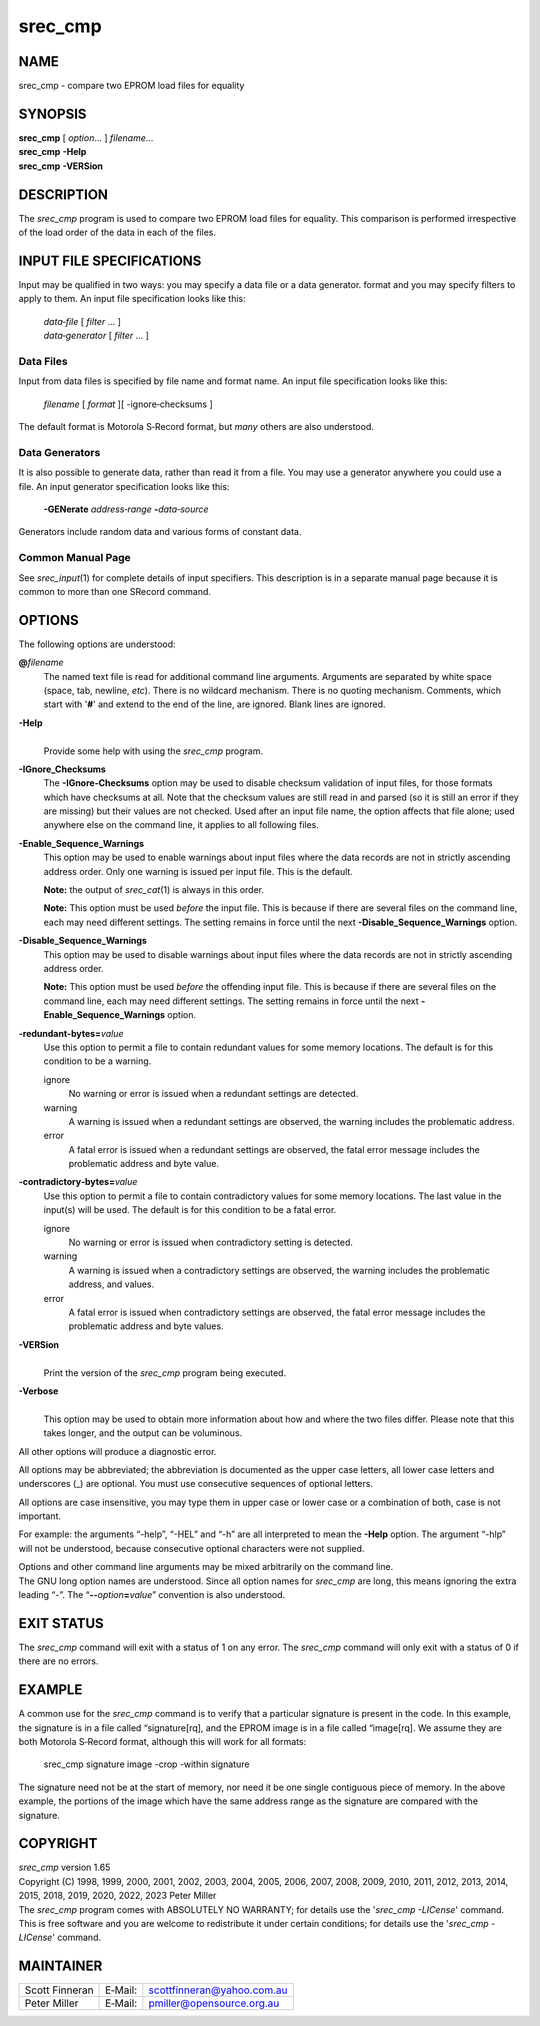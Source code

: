 ========
srec_cmp
========

NAME
====

srec_cmp - compare two EPROM load files for equality

SYNOPSIS
========

| **srec_cmp** [ *option*... ] *filename*...
| **srec_cmp** **-Help**
| **srec_cmp** **-VERSion**

DESCRIPTION
===========

The *srec_cmp* program is used to compare two EPROM load files for
equality. This comparison is performed irrespective of the load order of
the data in each of the files.

INPUT FILE SPECIFICATIONS
=========================

Input may be qualified in two ways: you may specify a data file or a
data generator. format and you may specify filters to apply to them. An
input file specification looks like this:

   | *data‐file* [ *filter* ... ]
   | *data‐generator* [ *filter* ... ]

Data Files
----------

Input from data files is specified by file name and format name. An
input file specification looks like this:

   *filename* [ *format* ][ -ignore‐checksums ]

The default format is Motorola S‐Record format, but *many* others are
also understood.

Data Generators
---------------

It is also possible to generate data, rather than read it from a file.
You may use a generator anywhere you could use a file. An input
generator specification looks like this:

   **-GENerate** *address‐range* **-**\ *data‐source*

Generators include random data and various forms of constant data.

Common Manual Page
------------------

| See *srec_input*\ (1) for complete details of input specifiers. This
  description is in a separate manual page because it is common to more
  than one SRecord command.

OPTIONS
=======

The following options are understood:

**@**\ *filename*
   The named text file is read for additional command line arguments.
   Arguments are separated by white space (space, tab, newline, *etc*).
   There is no wildcard mechanism. There is no quoting mechanism.
   Comments, which start with '**#**' and extend to the end of the line,
   are ignored. Blank lines are ignored.

**-Help**
   |
   | Provide some help with using the *srec_cmp* program.

**-IGnore_Checksums**
   The **-IGnore‐Checksums** option may be used to disable checksum
   validation of input files, for those formats which have checksums at
   all. Note that the checksum values are still read in and parsed (so
   it is still an error if they are missing) but their values are not
   checked. Used after an input file name, the option affects that file
   alone; used anywhere else on the command line, it applies to all
   following files.

**-Enable_Sequence_Warnings**
   This option may be used to enable warnings about input files where
   the data records are not in strictly ascending address order. Only
   one warning is issued per input file. This is the default.

   **Note:** the output of *srec_cat*\ (1) is always in this order.

   **Note:** This option must be used *before* the input file. This is
   because if there are several files on the command line, each may need
   different settings. The setting remains in force until the next
   **-Disable_Sequence_Warnings** option.

**-Disable_Sequence_Warnings**
   This option may be used to disable warnings about input files where
   the data records are not in strictly ascending address order.

   **Note:** This option must be used *before* the offending input file.
   This is because if there are several files on the command line, each
   may need different settings. The setting remains in force until the
   next **-Enable_Sequence_Warnings** option.

**-redundant‐bytes=**\ *value*
   Use this option to permit a file to contain redundant values for some
   memory locations. The default is for this condition to be a warning.

   ignore
      No warning or error is issued when a redundant settings are
      detected.

   warning
      A warning is issued when a redundant settings are observed, the
      warning includes the problematic address.

   error
      A fatal error is issued when a redundant settings are observed,
      the fatal error message includes the problematic address and byte
      value.

**-contradictory‐bytes=**\ *value*
   Use this option to permit a file to contain contradictory values for
   some memory locations. The last value in the input(s) will be used.
   The default is for this condition to be a fatal error.

   ignore
      No warning or error is issued when contradictory setting is
      detected.

   warning
      A warning is issued when a contradictory settings are observed,
      the warning includes the problematic address, and values.

   error
      A fatal error is issued when contradictory settings are observed,
      the fatal error message includes the problematic address and byte
      values.

**-VERSion**
   |
   | Print the version of the *srec_cmp* program being executed.

**-Verbose**
   |
   | This option may be used to obtain more information about how and
     where the two files differ. Please note that this takes longer, and
     the output can be voluminous.

All other options will produce a diagnostic error.

All options may be abbreviated; the abbreviation is documented as the
upper case letters, all lower case letters and underscores (_) are
optional. You must use consecutive sequences of optional letters.

All options are case insensitive, you may type them in upper case or
lower case or a combination of both, case is not important.

For example: the arguments “-help”, “-HEL” and “-h” are all interpreted
to mean the **-Help** option. The argument “-hlp” will not be
understood, because consecutive optional characters were not supplied.

| Options and other command line arguments may be mixed arbitrarily on
  the command line.

| The GNU long option names are understood. Since all option names for
  *srec_cmp* are long, this means ignoring the extra leading “-”. The
  “\ **--**\ *option*\ **=**\ *value*\ ” convention is also understood.

EXIT STATUS
===========

The *srec_cmp* command will exit with a status of 1 on any error. The
*srec_cmp* command will only exit with a status of 0 if there are no
errors.

EXAMPLE
=======

A common use for the *srec_cmp* command is to verify that a particular
signature is present in the code. In this example, the signature is in a
file called “signature[rq], and the EPROM image is in a file called
“image[rq]. We assume they are both Motorola S‐Record format, although
this will work for all formats:

   srec_cmp signature image -crop -within signature

| The signature need not be at the start of memory, nor need it be one
  single contiguous piece of memory. In the above example, the portions
  of the image which have the same address range as the signature are
  compared with the signature.

COPYRIGHT
=========

| *srec_cmp* version 1.65
| Copyright (C) 1998, 1999, 2000, 2001, 2002, 2003, 2004, 2005, 2006,
  2007, 2008, 2009, 2010, 2011, 2012, 2013, 2014, 2015, 2018, 2019,
  2020, 2022, 2023 Peter Miller

| The *srec_cmp* program comes with ABSOLUTELY NO WARRANTY; for details
  use the '*srec_cmp -LICense*' command. This is free software and you
  are welcome to redistribute it under certain conditions; for details
  use the '*srec_cmp -LICense*' command.

MAINTAINER
==========

============== ======= ==========================
Scott Finneran E‐Mail: scottfinneran@yahoo.com.au
Peter Miller   E‐Mail: pmiller@opensource.org.au
============== ======= ==========================
